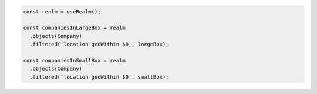 .. code-block:: typescript

   const realm = useRealm();

   const companiesInLargeBox = realm
     .objects(Company)
     .filtered('location geoWithin $0', largeBox);

   const companiesInSmallBox = realm
     .objects(Company)
     .filtered('location geoWithin $0', smallBox);
